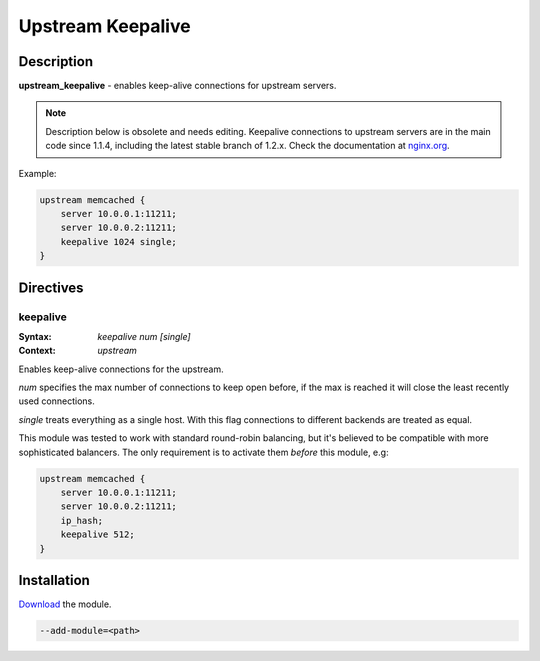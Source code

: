 Upstream Keepalive
==================

Description
-----------
**upstream_keepalive** - enables keep-alive connections for upstream servers.

.. note:: Description below is obsolete and needs editing.  Keepalive connections to upstream servers are in the main code since 1.1.4, including the latest stable branch of 1.2.x. Check the documentation at `nginx.org <http://nginx.org/en/docs/http/ngx_http_upstream_module.html#keepalive>`_.

Example:

.. code-block:: nginx

  upstream memcached {
      server 10.0.0.1:11211;
      server 10.0.0.2:11211;
      keepalive 1024 single;
  }



Directives
----------

keepalive
^^^^^^^^^
:Syntax: *keepalive num [single]*
:Context: *upstream*

Enables keep-alive connections for the upstream.

*num* specifies the max number of connections to keep open before, if the max is reached it will close the least recently used connections.

*single* treats everything as a single host. With this flag connections to different backends are treated as equal. 

This module was tested to work with standard round-robin balancing, but it's believed to be compatible with more sophisticated balancers. The only requirement is to activate them *before* this module, e.g:

.. code-block:: nginx

  upstream memcached {
      server 10.0.0.1:11211;
      server 10.0.0.2:11211;
      ip_hash;
      keepalive 512;
  }



Installation
-------------
`Download <http://mdounin.ru/hg/ngx_http_upstream_keepalive/>`_ the module.

.. code-block:: bash

    --add-module=<path>
